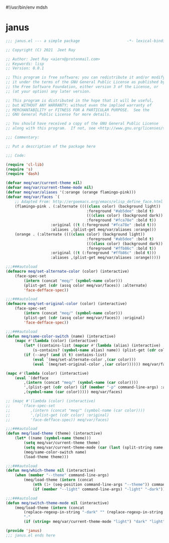 #!/usr/bin/env mdsh
#+property: header-args -n -r -l "[{(<%s>)}]" :tangle-mode (identity 0444) :noweb yes :mkdirp yes
#+startup: show3levels

* janus

#+begin_src emacs-lisp :tangle janus.el
;;; janus.el --- a simple package                     -*- lexical-binding: t; -*-

;; Copyright (C) 2021  Jeet Ray

;; Author: Jeet Ray <aiern@protonmail.com>
;; Keywords: lisp
;; Version: 0.0.1

;; This program is free software; you can redistribute it and/or modify
;; it under the terms of the GNU General Public License as published by
;; the Free Software Foundation, either version 3 of the License, or
;; (at your option) any later version.

;; This program is distributed in the hope that it will be useful,
;; but WITHOUT ANY WARRANTY; without even the implied warranty of
;; MERCHANTABILITY or FITNESS FOR A PARTICULAR PURPOSE.  See the
;; GNU General Public License for more details.

;; You should have received a copy of the GNU General Public License
;; along with this program.  If not, see <http://www.gnu.org/licenses/>.

;;; Commentary:

;; Put a description of the package here

;;; Code:

(require 'cl-lib)
(require 's)
(require 'dash)

(defvar meq/var/current-theme nil)
(defvar meq/var/current-theme-mode nil)
(defvar meq/var/aliases '(:orange (orange flamingo-pink)))
(defvar meq/var/faces `(
    ;; Adapted From: http://ergoemacs.org/emacs/elisp_define_face.html
    (flamingo-pink . (:alternate ((((class color) (background light))
                                    :foreground "#ab5dee" :bold t)
                                    (((class color) (background dark))
                                    :foreground "#fca78e" :bold t))
                    :original ((t (:foreground "#fca78e" :bold t)))
                    :aliases ,(plist-get meq/var/aliases :orange)))
    (orange . (:alternate ((((class color) (background light))
                                    :foreground "#ab5dee" :bold t)
                                    (((class color) (background dark))
                                    :foreground "#ffb86c" :bold t))
                    :original ((t (:foreground "#ffb86c" :bold t)))
                    :aliases ,(plist-get meq/var/aliases :orange)))))

;;;###autoload
(defmacro meq/set-alternate-color (color) (interactive)
    (face-spec-set
        (intern (concat "meq/" (symbol-name color)))
        (plist-get (cdr (assq color meq/var/faces)) :alternate)
        'face-defface-spec))

;;;###autoload
(defmacro meq/set-original-color (color) (interactive)
    (face-spec-set
        (intern (concat "meq/" (symbol-name color)))
        (plist-get (cdr (assq color meq/var/faces)) :original)
        'face-defface-spec))

;;;###autoload
(defun meq/same-color-switch (name) (interactive)
    (mapc #'(lambda (color) (interactive)
        (let* ((contains-list (mapcar #'(lambda (alias) (interactive)
            (s-contains? (symbol-name alias) name)) (plist-get (cdr color) :aliases))))
        (if (--any? (and it t) contains-list)
            (eval `(meq/set-alternate-color ,(car color)))
            (eval `(meq/set-original-color ,(car color)))))) meq/var/faces))

(mapc #'(lambda (color) (interactive)
    (eval `(defface
        ,(intern (concat "meq/" (symbol-name (car color))))
        ',(plist-get (cdr color) (if (member "-p" command-line-args) :alternate :original))
        ,(symbol-name (car color))))) meq/var/faces)

;; (mapc #'(lambda (color) (interactive)
;;     `(face-spec-set
;;         ,(intern (concat "meq/" (symbol-name (car color))))
;;         ',(plist-get (cdr color) :original)
;;         'face-defface-spec)) meq/var/faces)

;;;###autoload
(defun meq/load-theme (theme) (interactive)
    (let* ((name (symbol-name theme)))
        (setq meq/var/current-theme theme)
        (setq meq/var/current-theme-mode (car (last (split-string name "-"))))
        (meq/same-color-switch name)
        (load-theme theme)))

;;;###autoload
(defun meq/which-theme nil (interactive)
    (when (member "--theme" command-line-args)
        (meq/load-theme (intern (concat
            (nth (1+ (seq-position command-line-args "--theme")) command-line-args)
            (if (member "--light" command-line-args) "-light" "-dark"))))))

;;;###autoload
(defun meq/switch-theme-mode nil (interactive)
    (meq/load-theme (intern (concat
        (replace-regexp-in-string "-dark" "" (replace-regexp-in-string "-light" "" (symbol-name meq/var/current-theme)))
        "-"
        (if (string= meq/var/current-theme-mode "light") "dark" "light")))))

(provide 'janus)
;;; janus.el ends here
#+end_src